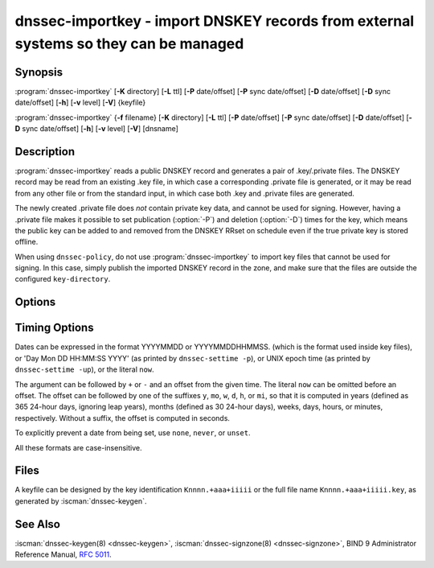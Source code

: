 .. Copyright (C) Internet Systems Consortium, Inc. ("ISC")
..
.. SPDX-License-Identifier: MPL-2.0
..
.. This Source Code Form is subject to the terms of the Mozilla Public
.. License, v. 2.0.  If a copy of the MPL was not distributed with this
.. file, you can obtain one at https://mozilla.org/MPL/2.0/.
..
.. See the COPYRIGHT file distributed with this work for additional
.. information regarding copyright ownership.

.. highlight: console

.. iscman:: dnssec-importkey
.. program:: dnssec-importkey
.. _man_dnssec-importkey:

dnssec-importkey - import DNSKEY records from external systems so they can be managed
-------------------------------------------------------------------------------------

Synopsis
~~~~~~~~

:program:`dnssec-importkey` [**-K** directory] [**-L** ttl] [**-P** date/offset] [**-P** sync date/offset] [**-D** date/offset] [**-D** sync date/offset] [**-h**] [**-v** level] [**-V**] {keyfile}

:program:`dnssec-importkey` {**-f** filename} [**-K** directory] [**-L** ttl] [**-P** date/offset] [**-P** sync date/offset] [**-D** date/offset] [**-D** sync date/offset] [**-h**] [**-v** level] [**-V**] [dnsname]

Description
~~~~~~~~~~~

:program:`dnssec-importkey` reads a public DNSKEY record and generates a pair
of .key/.private files. The DNSKEY record may be read from an
existing .key file, in which case a corresponding .private file is
generated, or it may be read from any other file or from the standard
input, in which case both .key and .private files are generated.

The newly created .private file does *not* contain private key data, and
cannot be used for signing. However, having a .private file makes it
possible to set publication (:option:`-P`) and deletion (:option:`-D`) times for the
key, which means the public key can be added to and removed from the
DNSKEY RRset on schedule even if the true private key is stored offline.

When using ``dnssec-policy``, do not use :program:`dnssec-importkey` to
import key files that cannot be used for signing. In this case, simply publish the
imported DNSKEY record in the zone, and make sure that the files are outside
the configured ``key-directory``.

Options
~~~~~~~

.. option:: -f filename

   This option indicates the zone file mode. Instead of a public keyfile name, the argument is the
   DNS domain name of a zone master file, which can be read from
   ``filename``. If the domain name is the same as ``filename``, then it may be
   omitted.

   If ``filename`` is set to ``"-"``, then the zone data is read from the
   standard input.

.. option:: -K directory

   This option sets the directory in which the key files are to reside.

.. option:: -L ttl

   This option sets the default TTL to use for this key when it is converted into a
   DNSKEY RR. This is the TTL used when the key is imported into a zone,
   unless there was already a DNSKEY RRset in
   place, in which case the existing TTL takes precedence. Setting the default TTL to ``0`` or ``none``
   removes it from the key.

.. option:: -h

   This option emits a usage message and exits.

.. option:: -v level

   This option sets the debugging level.

.. option:: -V

   This option prints version information.

Timing Options
~~~~~~~~~~~~~~

Dates can be expressed in the format YYYYMMDD or YYYYMMDDHHMMSS.
(which is the format used inside key files),
or 'Day Mon DD HH:MM:SS YYYY' (as printed by ``dnssec-settime -p``),
or UNIX epoch time (as printed by ``dnssec-settime -up``),
or the literal ``now``.

The argument can be followed by ``+`` or ``-`` and an offset from the
given time. The literal ``now`` can be omitted before an offset. The
offset can be followed by one of the suffixes ``y``, ``mo``, ``w``,
``d``, ``h``, or ``mi``, so that it is computed in years (defined as
365 24-hour days, ignoring leap years), months (defined as 30 24-hour
days), weeks, days, hours, or minutes, respectively. Without a suffix,
the offset is computed in seconds.

To explicitly prevent a date from being set, use ``none``, ``never``,
or ``unset``.

All these formats are case-insensitive.

.. option:: -P date/offset

   This option sets the date on which a key is to be published to the zone. After
   that date, the key is included in the zone but is not used
   to sign it.

   .. program:: dnssec-importkey -P
   .. option:: sync date/offset

      This option sets the date on which CDS and CDNSKEY records that match this key
      are to be published to the zone.

.. program:: dnssec-importkey

.. option:: -D date/offset

   This option sets the date on which the key is to be deleted. After that date, the
   key is no longer included in the zone. (However, it may remain in the key
   repository.)

   .. program:: dnssec-importkey -D
   .. option:: sync date/offset

      This option sets the date on which the CDS and CDNSKEY records that match this
      key are to be deleted.

.. program:: dnssec-importkey


Files
~~~~~

A keyfile can be designed by the key identification ``Knnnn.+aaa+iiiii``
or the full file name ``Knnnn.+aaa+iiiii.key``, as generated by
:iscman:`dnssec-keygen`.

See Also
~~~~~~~~

:iscman:`dnssec-keygen(8) <dnssec-keygen>`, :iscman:`dnssec-signzone(8) <dnssec-signzone>`, BIND 9 Administrator Reference Manual,
:rfc:`5011`.
